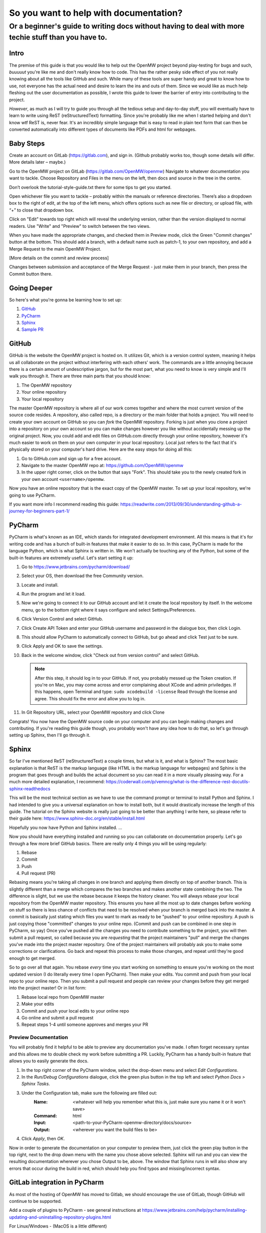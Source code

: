 #######################################
So you want to help with documentation?
#######################################

Or a beginner's guide to writing docs without having to deal with more techie stuff than you have to.
#####################################################################################################

Intro
=====

The premise of this guide is that you would like to help out the OpenMW project beyond play-testing for bugs and such, 
*buuuuut* you're like me and don't really know how to code. 
This has the rather pesky side effect of you not really knowing about all the tools like GitHub and such. 
While many of these tools are super handy and great to know how to use, 
not everyone has the actual need and desire to learn the ins and outs of them. 
Since we would like as much help fleshing out the user documentation as possible, 
I wrote this guide to lower the barrier of entry into contributing to the project.

*However*, as much as I will try to guide you through all the tedious setup and day-to-day stuff, 
you will eventually have to learn to write using ReST (reStructuredText) formatting. 
Since you're probably like me when I started helping and don't know wtf ReST is, never fear. 
It's an incredibly simple language that is easy to read in plain text form that can then be converted automatically 
into different types of documents like PDFs and html for webpages.

Baby Steps
==========

Create an account on GitLab (https://gitlab.com), and sign in.
(Github probably works too, though some details will differ. More details later – maybe.)

Go to the OpenMW project on GitLab (https://gitlab.com/OpenMW/openmw)
Navigate to whatever documentation you want to tackle.
Choose Repository and Files in the menu on the left, then docs and source in the tree in the centre.

Don’t overlook the tutorial-style-guide.txt there for some tips to get you started.

Open whichever file you want to tackle – probably within the manuals or reference directories.
There’s also a dropdown box to the right of edit, at the top of the left menu, 
which offers options such as new file or directory, or upload file, with “+” to close that dropdown box.

Click on "Edit" towards top right which will reveal the underlying version, 
rather than the version displayed to normal readers. Use "Write" and "Preview" to switch between the two views.

When you have made the appropriate changes, and checked them in Preview mode, click the Green "Commit changes" button at the bottom.
This should add a branch, with a default name such as patch-1, to your own repository, and add a Merge Request to the main OpenMW Project.

[More details on the commit and review process]

Changes between submission and acceptance of the Merge Request - just make them in your branch, then press the Commit button there.

Going Deeper
============
So here's what you're gonna be learning how to set up:

1.	`GitHub`_
2.	`PyCharm`_
3.	`Sphinx`_
4.	`Sample PR`_

GitHub
======

GitHub is the website the OpenMW project is hosted on. It utilizes Git, which is a version control system, 
meaning it helps us all collaborate on the project without interfering with each others' work. 
The commands are a little annoying because there is a certain amount of undescriptive jargon, 
but for the most part, what you need to know is very simple and I'll walk you through it. 
There are three main parts that you should know:

1.	The OpenMW repository
2.	Your online repository
3.	Your local repository

The master OpenMW repository is where all of our work comes together and where the most current version of the source code resides. 
A repository, also called repo, is a directory or the main folder that holds a project. 
You will need to create your own account on GitHub so you can *fork* the OpenMW repository. 
Forking is just when you clone a project into a repository on your own account so you can make changes however you like 
without accidentally messing up the original project. 
Now, you could add and edit files on GitHub.com directly through your online repository, 
however it's much easier to work on them on your own computer in your local repository. 
Local just refers to the fact that it's physically stored on your computer's hard drive. Here are the easy steps for doing all this:

1.	Go to GitHub.com and sign up for a free account.
2.	Navigate to the master OpenMW repo at: https://github.com/OpenMW/openmw
3.	In the upper right corner, click on the button that says "Fork". This should take you to the newly created fork in your own account ``<username>/openmw``.

Now you have an online repository that is the exact copy of the OpenMW master. To set up your local repository, we're going to use PyCharm.

If you want more info I recommend reading this guide: https://readwrite.com/2013/09/30/understanding-github-a-journey-for-beginners-part-1/

PyCharm
=======

PyCharm is what's known as an IDE, which stands for integrated development environment. 
All this means is that it's for writing code and has a bunch of built-in features that make it easier to do so. 
In this case, PyCharm is made for the language Python, which is what Sphinx is written in. 
We won't actually be touching any of the Python, but some of the built-in features are extremely useful. 
Let's start setting it up:

1.	Go to https://www.jetbrains.com/pycharm/download/
2.	Select your OS, then download the free Community version.
3.	Locate and install.
4.	Run the program and let it load.
5.	Now we're going to connect it to our GitHub account and let it create the local repository by itself. In the welcome menu, go to the bottom right where it says configure and select Settings/Preferences.
6.	Click Version Control and select GitHub.
7.	Click Create API Token and enter your GitHub username and password in the dialogue box, then click Login.
8.	This should allow PyCharm to automatically connect to GitHub, but go ahead and click Test just to be sure.
9.	Click Apply and OK to save the settings.
10.	Back in the welcome window, click "Check out from version control" and select GitHub.

	.. note::
			After this step, it should log in to your GitHub. If not, you probably messed up the Token creation. 
			If you're on Mac, you may come across and error complaining about XCode and admin priviledges. If this happens, 
			open Terminal and type: ``sudo xcodebuild -license`` Read through the license and agree. 
			This should fix the error and allow you to log in.

11.	In Git Repository URL, select your OpenMW repository and click Clone

Congrats! You now have the OpenMW source code on your computer and you can begin making changes and contributing. 
If you're reading this guide though, you probably won't have any idea how to do that, 
so let's go through setting up Sphinx, then I'll go through it.

Sphinx
======

So far I've mentioned ReST (reStructuredText) a couple times, but what is it, and what is Sphinx? 
The most basic explanation is that ReST is the markup language (like HTML is the markup language for webpages) 
and Sphinx is the program that goes through and builds the actual document so you can read it in a more visually pleasing way. 
For a much more detailed explanation, I recommend: https://coderwall.com/p/vemncg/what-is-the-difference-rest-docutils-sphinx-readthedocs

This will be the most technical section as we have to use the command prompt or terminal to install Python and Sphinx. 
I had intended to give you a universal explanation on how to install both, 
but it would drastically increase the length of this guide. 
The tutorial on the Sphinx website is really just going to be better than anything I write here, 
so please refer to their guide here: https://www.sphinx-doc.org/en/stable/install.html

Hopefully you now have Python and Sphinx installed. ...

Now you should have everything installed and running so you can collaborate on documentation properly. 
Let's go through a few more brief GitHub basics. There are really only 4 things you will be using regularly:

1.	Rebase
2.	Commit
3.	Push
4.	Pull request (PR)

Rebasing means you're taking all changes in one branch and applying them directly on top of another branch. 
This is slightly different than a merge which compares the two branches and makes another state combining the two. 
The difference is slight, but we use the rebase because it keeps the history cleaner. 
You will always rebase your local repository from the OpenMW master repository. 
This ensures you have all the most up to date changes before working on stuff so there is less chance of conflicts that 
need to be resolved when your branch is merged back into the master. 
A commit is basically just stating which files you want to mark as ready to be "pushed" to your online repository. 
A push is just copying those "committed" changes to your online repo.
(Commit and push can be combined in one step in PyCharm, so yay) 
Once you've pushed all the changes you need to contribute something to the project, you will then submit a pull request, 
so called because you are *requesting* that the project maintainers "pull"
and merge the changes you've made into the project master repository. One of the project maintainers will probably ask
you to make some corrections or clarifications. Go back and repeat this process to make those changes,
and repeat until they're good enough to get merged.

So to go over all that again. You rebase *every* time you start working on something to ensure you're working on the most 
updated version (I do literally every time I open PyCharm). Then make your edits. 
You commit and push from your local repo to your online repo. 
Then you submit a pull request and people can review your changes before they get merged into the project master! 
Or in list form:

1.	Rebase local repo from OpenMW master
2.	Make your edits
3.	Commit and push your local edits to your online repo
4.	Go online and submit a pull request
5.	Repeat steps 1-4 until someone approves and merges your PR

Preview Documentation
*********************

You will probably find it helpful to be able to preview any documentation you've made. 
I often forget necessary syntax and this allows me to double check my work before submitting a PR. 
Luckily, PyCharm has a handy built-in feature that allows you to easily generate the docs.

1.	In the top right corner of the PyCharm window, select the drop-down menu and select `Edit Configurations`.
2.	In the `Run/Debug Configurations` dialogue, click the green plus button in the top left and select `Python Docs > Sphinx Tasks`.
3.	Under the Configuration tab, make sure the following are filled out:
		:Name:		<whatever will help you remember what this is, just make sure you name it or it won't save>
		:Command:	html
		:Input:		<path-to-your-PyCharm-openmw-directory/docs/source>
		:Output:	<wherever you want the build files to be>
4.	Click `Apply`, then `OK`.

Now in order to generate the documentation on your computer to preview them, 
just click the green play button in the top right, next to the drop down menu with the name you chose above selected. 
Sphinx will run and you can view the resulting documentation wherever you chose Output to be, above. 
The window that Sphinx runs in will also show any errors that occur during the build in red, 
which should help you find typos and missing/incorrect syntax.

GitLab integration in PyCharm
=============================

As most of the hosting of OpenMW has moved to Gitlab, we should encourage the use of GitLab, 
though GitHub will continue to be supported.

Add a couple of plugins to PyCharm - see general instructions at https://www.jetbrains.com/help/pycharm/installing-updating-and-uninstalling-repository-plugins.html

For Linux/Windows - (MacOS is a little different)

1. File/Settings/Plugins 
2. Browse Repositories
3. Filter with “GitLab”
4. Install “GitLab Integration Plugin”, 
5. Follow the accompanying instructions to register your GitLab account (after restarting PyCharm) - File/Settings/Other Settings/Gitlab Integration
6. Install “GitLab Projects”

Within your account on GitLab

1. Fork OpenMW if you haven’t already done so
2. Select Settings from the dropdown box in your Avatar (top right)
3. Select Access Tokens from the list on the left 
4. Enter a name for application that will use it – say “PyCharm”
5. Set an expiry date
6. Check  the “api” box
7. Create the token, and use it to complete the setup of the "GitLab Integration Plugin" above.


Sample PR
=========

Coming soon...
